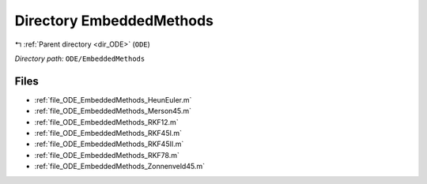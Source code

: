 .. _dir_ODE_EmbeddedMethods:


Directory EmbeddedMethods
=========================


|exhale_lsh| :ref:`Parent directory <dir_ODE>` (``ODE``)

.. |exhale_lsh| unicode:: U+021B0 .. UPWARDS ARROW WITH TIP LEFTWARDS

*Directory path:* ``ODE/EmbeddedMethods``


Files
-----

- :ref:`file_ODE_EmbeddedMethods_HeunEuler.m`
- :ref:`file_ODE_EmbeddedMethods_Merson45.m`
- :ref:`file_ODE_EmbeddedMethods_RKF12.m`
- :ref:`file_ODE_EmbeddedMethods_RKF45I.m`
- :ref:`file_ODE_EmbeddedMethods_RKF45II.m`
- :ref:`file_ODE_EmbeddedMethods_RKF78.m`
- :ref:`file_ODE_EmbeddedMethods_Zonnenveld45.m`


